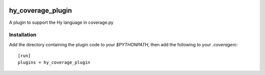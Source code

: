 .. image:: https://travis-ci.org/timmartin/hy-coverage.svg?branch=master
    :target: https://travis-ci.org/timmartin/hy-coverage

hy_coverage_plugin
==================

A plugin to support the Hy language in coverage.py

Installation
------------

Add the directory containing the plugin code to your `$PYTHONPATH`, then add the following to your `.coveragerc`::

    [run]
    plugins = hy_coverage_plugin
